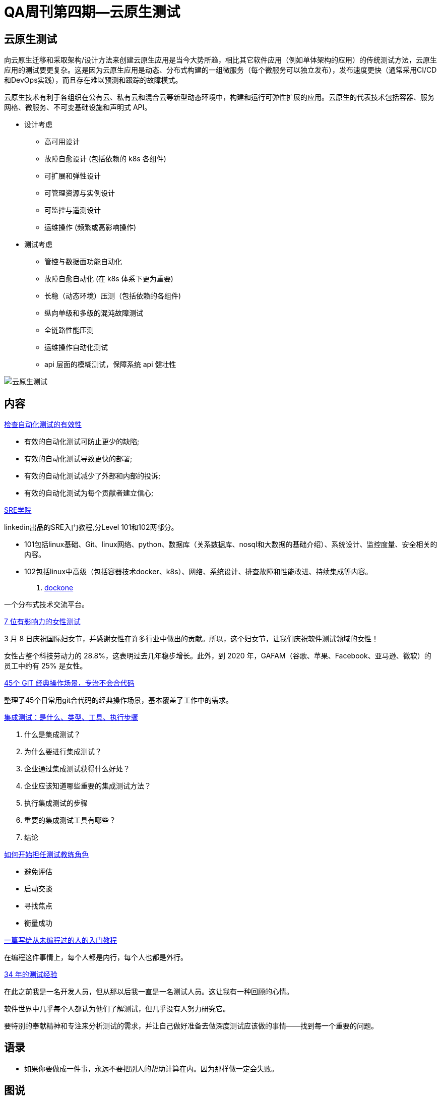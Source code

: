 = QA周刊第四期--云原生测试

== 云原生测试

向云原生迁移和采取架构/设计方法来创建云原生应用是当今大势所趋，相比其它软件应用（例如单体架构的应用）的传统测试方法，云原生应用的测试要更复杂。这是因为云原生应用是动态、分布式构建的一组微服务（每个微服务可以独立发布），发布速度更快（通常采用CI/CD和DevOps实践），而且存在难以预测和跟踪的故障模式。

云原生技术有利于各组织在公有云、私有云和混合云等新型动态环境中，构建和运行可弹性扩展的应用。云原生的代表技术包括容器、服务网格、微服务、不可变基础设施和声明式 API。

* 设计考虑
** 高可用设计
** 故障自愈设计 (包括依赖的 k8s 各组件)
** 可扩展和弹性设计
** 可管理资源与实例设计
** 可监控与遥测设计
** 运维操作 (频繁或高影响操作)

* 测试考虑
** 管控与数据面功能自动化
** 故障自愈自动化 (在 k8s 体系下更为重要)
** 长稳（动态环境）压测（包括依赖的各组件)
** 纵向单级和多级的混沌故障测试
** 全链路性能压测
** 运维操作自动化测试
** api 层面的模糊测试，保障系统 api 健壮性

image::assets/_images/2022-03-01_17-20.png[云原生测试,align="center"]


== 内容

https://dev-tester.com/check-the-effectiveness-of-your-automated-tests/?utm_campaign=check-the-effectiveness-of-your-automated-tests&utm_medium=social_link&utm_source=missinglettr-twitter[检查自动化测试的有效性]

* 有效的自动化测试可防止更少的缺陷;
* 有效的自动化测试导致更快的部署;
* 有效的自动化测试减少了外部和内部的投诉;
* 有效的自动化测试为每个贡献者建立信心;

https://linkedin.github.io/school-of-sre/[SRE学院]

linkedin出品的SRE入门教程,分Level 101和102两部分。

* 101包括linux基础、Git、linux网络、python、数据库（关系数据库、nosql和大数据的基础介绍）、系统设计、监控度量、安全相关的内容。
* 102包括linux中高级（包括容器技术docker、k8s）、网络、系统设计、排查故障和性能改进、持续集成等内容。

. http://dockone.io/[dockone]

一个分布式技术交流平台。

https://www.lambdatest.com/blog/7-influential-women-in-test-to-follow-today/[7 位有影响力的女性测试]

3 月 8 日庆祝国际妇女节，并感谢女性在许多行业中做出的贡献。所以，这个妇女节，让我们庆祝软件测试领域的女性！  

女性占整个科技劳动力的 28.8%，这表明过去几年稳步增长。此外，到 2020 年，GAFAM（谷歌、苹果、Facebook、亚马逊、微软）的员工中约有 25% 是女性。

https://segmentfault.com/a/1190000041493486[45个 GIT 经典操作场景，专治不会合代码]

整理了45个日常用git合代码的经典操作场景，基本覆盖了工作中的需求。


https://www.testingxperts.com/blog/what-is-integration-testing[集成测试：是什么、类型、工具、执行步骤]

1. 什么是集成测试？ 
2. 为什么要进行集成测试？ 
3. 企业通过集成测试获得什么好处？ 
4. 企业应该知道哪些重要的集成测试方法？ 
5. 执行集成测试的步骤 
6. 重要的集成测试工具有哪些？ 
7. 结论


https://katrinatester.blogspot.com/2017/09/how-to-start-test-coach-role.html[如何开始担任测试教练角色]

* 避免评估
* 启动交谈
* 寻找焦点
* 衡量成功


https://www.barretlee.com/blog/2020/06/05/programming-course-for-newbee/[一篇写给从未编程过的人的入门教程]

在编程这件事情上，每个人都是内行，每个人也都是外行。

https://www.satisfice.com/blog/archives/487354[34 年的测试经验]

在此之前我是一名开发人员，但从那以后我一直是一名测试人员。这让我有一种回顾的心情。

软件世界中几乎每个人都认为他们了解测试，但几乎没有人努力研究它。

要特别的奉献精神和专注来分析测试的需求，并让自己做好准备去做深度测试应该做的事情——找到每一个重要的问题。


== 语录

* 如果你要做成一件事，永远不要把别人的帮助计算在内。因为那样做一定会失败。


== 图说

* 拷贝粘贴的结果

image::assets/_images/2022-03-06_19-46.jpeg[拷贝粘贴代码,align="center"]

* Linux各目录的含义

image::assets/_images/2022-03-06_17-18.jpeg[linux目录含义,align="center"]


* web1 web2 we3的通俗解释

image::assets/_images/2022-03-06_19-48.jpeg[什么是web3,align="center"]

* git快捷命令表

image::assets/_images/2022-03-06_19-50.jpeg[git快捷命令表,align="center"]

* python各场景下的库和框架

image::assets/_images/2022-03-06_19-52.jpeg[python各场景下的库和框架,align="center"]

